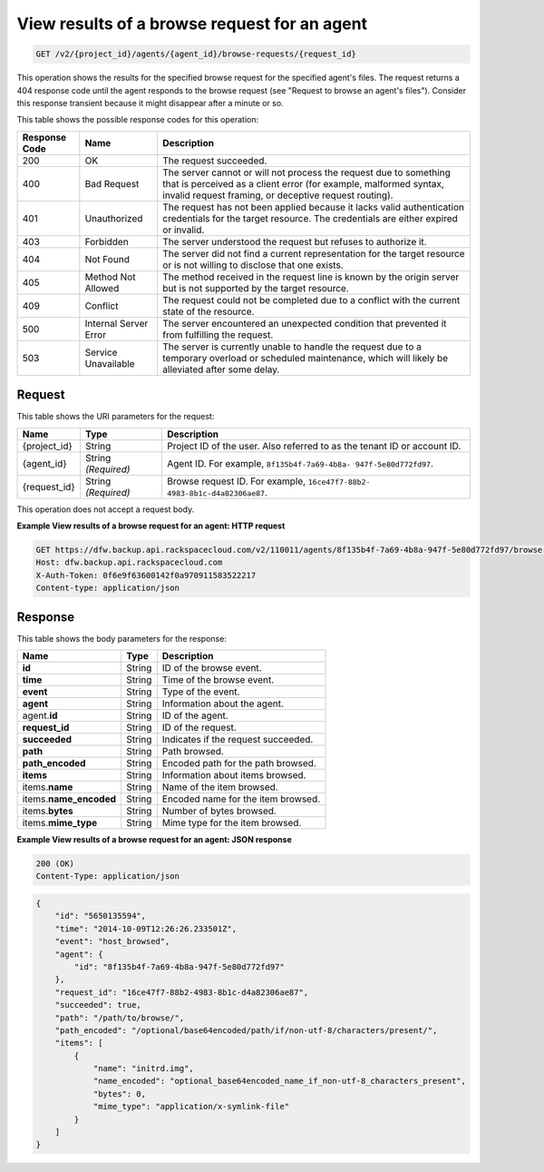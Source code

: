 
.. _get-view-results-of-a-browse-request-for-an-agent:

View results of a browse request for an agent
^^^^^^^^^^^^^^^^^^^^^^^^^^^^^^^^^^^^^^^^^^^^^^^^^^^^^^^^^^^^^^^^^^^^^^^^^^^^^^^^

.. code::

    GET /v2/{project_id}/agents/{agent_id}/browse-requests/{request_id}

This operation shows the results for the specified browse request for the specified agent's files. The request returns a 404 response code until the agent responds to the browse request (see "Request to browse an agent's files"). Consider this response transient because it might disappear after a minute or so. 



This table shows the possible response codes for this operation:


+---------------+-----------------+-----------------------------------------------------------+
|Response Code  |Name             |Description                                                |
+===============+=================+===========================================================+
|200            | OK              | The request succeeded.                                    |
+---------------+-----------------+-----------------------------------------------------------+
|400            | Bad Request     | The server cannot or will not process the request         |
|               |                 | due to something that is perceived as a client error      |
|               |                 | (for example, malformed syntax, invalid request framing,  |
|               |                 | or deceptive request routing).                            |
+---------------+-----------------+-----------------------------------------------------------+
|401            | Unauthorized    | The request has not been applied because it lacks         |
|               |                 | valid authentication credentials for the target           |
|               |                 | resource. The credentials are either expired or invalid.  |
+---------------+-----------------+-----------------------------------------------------------+
|403            | Forbidden       | The server understood the request but refuses             |
|               |                 | to authorize it.                                          |
+---------------+-----------------+-----------------------------------------------------------+
|404            | Not Found       | The server did not find a current representation          |
|               |                 | for the target resource or is not willing to              |
|               |                 | disclose that one exists.                                 |
+---------------+-----------------+-----------------------------------------------------------+
|405            | Method Not      | The method received in the request line is                |
|               | Allowed         | known by the origin server but is not supported by        |
|               |                 | the target resource.                                      |
+---------------+-----------------+-----------------------------------------------------------+
|409            | Conflict        | The request could not be completed due to a conflict with |
|               |                 | the current state of the resource.                        |
+---------------+-----------------+-----------------------------------------------------------+
|500            | Internal Server | The server encountered an unexpected condition            |
|               | Error           | that prevented it from fulfilling the request.            |
+---------------+-----------------+-----------------------------------------------------------+
|503            | Service         | The server is currently unable to handle the request      |
|               | Unavailable     | due to a temporary overload or scheduled maintenance,     |
|               |                 | which will likely be alleviated after some delay.         |
+---------------+-----------------+-----------------------------------------------------------+



Request
""""""""""""""""




This table shows the URI parameters for the request:

+--------------------------+-------------------------+-------------------------+
|Name                      |Type                     |Description              |
+==========================+=========================+=========================+
|{project_id}              |String                   |Project ID of the user.  |
|                          |                         |Also referred to as the  |
|                          |                         |tenant ID or account ID. |
+--------------------------+-------------------------+-------------------------+
|{agent_id}                |String *(Required)*      |Agent ID. For example,   |
|                          |                         |``8f135b4f-7a69-4b8a-    |
|                          |                         |947f-5e80d772fd97``.     |
+--------------------------+-------------------------+-------------------------+
|{request_id}              |String *(Required)*      |Browse request ID. For   |
|                          |                         |example, ``16ce47f7-88b2-|
|                          |                         |4983-8b1c-d4a82306ae87``.|
+--------------------------+-------------------------+-------------------------+





This operation does not accept a request body.




**Example View results of a browse request for an agent: HTTP request**


.. code::

   GET https://dfw.backup.api.rackspacecloud.com/v2/110011/agents/8f135b4f-7a69-4b8a-947f-5e80d772fd97/browse-requests/16ce47f7-88b2-4983-8b1c-d4a82306ae87 HTTP/1.1
   Host: dfw.backup.api.rackspacecloud.com
   X-Auth-Token: 0f6e9f63600142f0a970911583522217
   Content-type: application/json





Response
""""""""""""""""





This table shows the body parameters for the response:

+--------------------------+-------------------------+-------------------------+
|Name                      |Type                     |Description              |
+==========================+=========================+=========================+
|\ **id**                  |String                   |ID of the browse event.  |
+--------------------------+-------------------------+-------------------------+
|\ **time**                |String                   |Time of the browse event.|
+--------------------------+-------------------------+-------------------------+
|\ **event**               |String                   |Type of the event.       |
+--------------------------+-------------------------+-------------------------+
|\ **agent**               |String                   |Information about the    |
|                          |                         |agent.                   |
+--------------------------+-------------------------+-------------------------+
|agent.\ **id**            |String                   |ID of the agent.         |
+--------------------------+-------------------------+-------------------------+
|\ **request_id**          |String                   |ID of the request.       |
+--------------------------+-------------------------+-------------------------+
|\ **succeeded**           |String                   |Indicates if the request |
|                          |                         |succeeded.               |
+--------------------------+-------------------------+-------------------------+
|\ **path**                |String                   |Path browsed.            |
+--------------------------+-------------------------+-------------------------+
|\ **path_encoded**        |String                   |Encoded path for the     |
|                          |                         |path browsed.            |
+--------------------------+-------------------------+-------------------------+
|\ **items**               |String                   |Information about items  |
|                          |                         |browsed.                 |
+--------------------------+-------------------------+-------------------------+
|items.\ **name**          |String                   |Name of the item browsed.|
+--------------------------+-------------------------+-------------------------+
|items.\ **name_encoded**  |String                   |Encoded name for the     |
|                          |                         |item browsed.            |
+--------------------------+-------------------------+-------------------------+
|items.\ **bytes**         |String                   |Number of bytes browsed. |
+--------------------------+-------------------------+-------------------------+
|items.\ **mime_type**     |String                   |Mime type for the item   |
|                          |                         |browsed.                 |
+--------------------------+-------------------------+-------------------------+







**Example View results of a browse request for an agent: JSON response**


.. code::

   200 (OK)
   Content-Type: application/json


.. code::

   {
       "id": "5650135594",
       "time": "2014-10-09T12:26:26.233501Z",
       "event": "host_browsed",
       "agent": {
           "id": "8f135b4f-7a69-4b8a-947f-5e80d772fd97"
       },
       "request_id": "16ce47f7-88b2-4983-8b1c-d4a82306ae87",
       "succeeded": true,
       "path": "/path/to/browse/",
       "path_encoded": "/optional/base64encoded/path/if/non-utf-8/characters/present/",
       "items": [
           {
               "name": "initrd.img",
               "name_encoded": "optional_base64encoded_name_if_non-utf-8_characters_present",
               "bytes": 0,
               "mime_type": "application/x-symlink-file"
           }
       ]
   }




